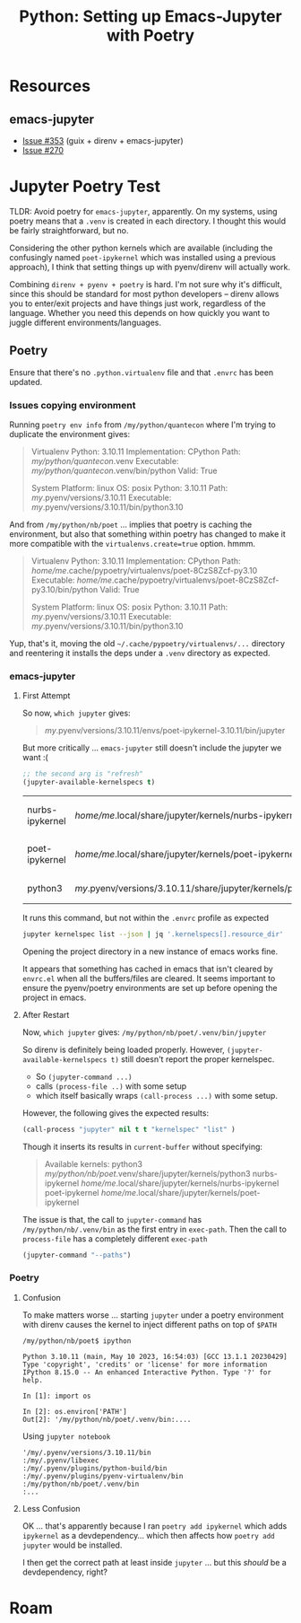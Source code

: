 :PROPERTIES:
:ID:       940545e6-a194-4e91-ad96-70a3965ceb7c
:END:
#+TITLE: Python: Setting up Emacs-Jupyter with Poetry
#+CATEGORY: slips
#+TAGS:

* Resources

** emacs-jupyter

+ [[https://github.com/emacs-jupyter/jupyter/issues/353][Issue #353]] (guix + direnv + emacs-jupyter)
+ [[https://github.com/emacs-jupyter/jupyter/issues/257][Issue #270]]

* Jupyter Poetry Test

TLDR: Avoid poetry for =emacs-jupyter=, apparently. On my systems, using poetry
means that a =.venv= is created in each directory. I thought this would be
fairly straightforward, but no.

Considering the other python kernels which are available (including the
confusingly named =poet-ipykernel= which was installed using a previous
approach), I think that setting things up with pyenv/direnv will actually work.

Combining =direnv + pyenv + poetry= is hard. I'm not sure why it's difficult,
since this should be standard for most python developers -- direnv allows you to
enter/exit projects and have things just work, regardless of the language.
Whether you need this depends on how quickly you want to juggle different
environments/languages.

** Poetry

Ensure that there's no =.python.virtualenv= file and that =.envrc= has been
updated.

*** Issues copying environment

Running =poetry env info= from =/my/python/quantecon= where I'm
trying to duplicate the environment gives:

#+begin_quote
Virtualenv
Python:         3.10.11
Implementation: CPython
Path:           /my/python/quantecon/.venv
Executable:     /my/python/quantecon/.venv/bin/python
Valid:          True

System
Platform:   linux
OS:         posix
Python:     3.10.11
Path:       /my/.pyenv/versions/3.10.11
Executable: /my/.pyenv/versions/3.10.11/bin/python3.10
#+end_quote

And from =/my/python/nb/poet= ... implies that poetry is caching the
environment, but also that something within poetry has changed to make it more
compatible with the =virtualenvs.create=true= option. hmmm.

#+begin_quote
Virtualenv
Python:         3.10.11
Implementation: CPython
Path:           /home/me/.cache/pypoetry/virtualenvs/poet-8CzS8Zcf-py3.10
Executable:     /home/me/.cache/pypoetry/virtualenvs/poet-8CzS8Zcf-py3.10/bin/python
Valid:          True

System
Platform:   linux
OS:         posix
Python:     3.10.11
Path:       /my/.pyenv/versions/3.10.11
Executable: /my/.pyenv/versions/3.10.11/bin/python3.10
#+end_quote

Yup, that's it, moving the old =~/.cache/pypoetry/virtualenvs/...= directory and
reentering it installs the deps under a =.venv= directory as expected.

*** emacs-jupyter

**** First Attempt

So now, =which jupyter= gives:

#+begin_quote
/my/.pyenv/versions/3.10.11/envs/poet-ipykernel-3.10.11/bin/jupyter
#+end_quote

But more critically ... =emacs-jupyter= still doesn't include the jupyter we
want :(

#+begin_src emacs-lisp
;; the second arg is "refresh"
(jupyter-available-kernelspecs t)
#+end_src

#+RESULTS2:
| nurbs-ipykernel | /home/me/.local/share/jupyter/kernels/nurbs-ipykernel            | :argv | [/my/.pyenv/versions/3.10.11/envs/nurbs-ipykernel-3.10.11/bin/python -m ipykernel_launcher -f {connection_file}] | :env | nil | :display_name | nurbs-ipykernel      | :language | python | :interrupt_mode | signal | :metadata | (:debugger t) |
| poet-ipykernel  | /home/me/.local/share/jupyter/kernels/poet-ipykernel             | :argv | [/my/.pyenv/versions/3.10.11/envs/poet-ipykernel-3.10.11/bin/python -m ipykernel_launcher -f {connection_file}] | :env | nil | :display_name | poet-ipykernel       | :language | python | :interrupt_mode | signal | :metadata | (:debugger t) |
| python3         | /my/.pyenv/versions/3.10.11/share/jupyter/kernels/python3 | :argv | [python -m ipykernel_launcher -f {connection_file}]                                       | :env | nil | :display_name | Python 3 (ipykernel) | :language | python | :interrupt_mode | signal | :metadata | (:debugger t) |

It runs this command, but not within the =.envrc= profile as expected

#+begin_src sh
jupyter kernelspec list --json | jq '.kernelspecs[].resource_dir'
#+end_src

#+RESULTS:
| /my/python/nb/poet/.venv/share/jupyter/kernels/python3 |
| /home/me/.local/share/jupyter/kernels/poet-ipykernel          |
| /home/me/.local/share/jupyter/kernels/nurbs-ipykernel         |

Opening the project directory in a new instance of emacs works fine.

It appears that something has cached in emacs that isn't cleared by =envrc.el=
when all the buffers/files are cleared. It seems important to ensure the
pyenv/poetry environments are set up before opening the project in emacs.

**** After Restart

Now, =which jupyter= gives: =/my/python/nb/poet/.venv/bin/jupyter=

So direnv is definitely being loaded properly. However,
=(jupyter-available-kernelspecs t)= still doesn't report the proper
kernelspec.

+ So =(jupyter-command ...)=
+ calls =(process-file ..)= with some setup
+ which itself basically wraps =(call-process ...)= with some setup.

However, the following gives the expected results:

#+begin_src emacs-lisp
(call-process "jupyter" nil t t "kernelspec" "list" )
#+end_src

#+RESULTS:
: 0

Though it inserts its results in =current-buffer= without specifying:

#+begin_quote
Available kernels:
  python3            /my/python/nb/poet/.venv/share/jupyter/kernels/python3
  nurbs-ipykernel    /home/me/.local/share/jupyter/kernels/nurbs-ipykernel
  poet-ipykernel     /home/me/.local/share/jupyter/kernels/poet-ipykernel
#+end_quote

The issue is that, the call to =jupyter-command= has
=/my/python/nb/.venv/bin= as the first entry in =exec-path=. Then the
call to =process-file= has a completely different =exec-path=

#+begin_src emacs-lisp
(jupyter-command "--paths")
#+end_src

#+RESULTS:
#+begin_example
config:
    /home/me/.jupyter
    /home/me/.local/etc/jupyter
    /my/.pyenv/versions/3.10.11/etc/jupyter
    /usr/local/etc/jupyter
    /etc/jupyter
data:
    /home/me/.local/share/jupyter
    /my/.pyenv/versions/3.10.11/share/jupyter
    /usr/local/share/jupyter
    /usr/share/jupyter
runtime:
    /home/me/.local/share/jupyter/runtime
#+end_example

*** Poetry

**** Confusion

To make matters worse ... starting =jupyter= under a poetry environment with
direnv causes the kernel to inject different paths on top of =$PATH=

#+begin_example
/my/python/nb/poet$ ipython

Python 3.10.11 (main, May 10 2023, 16:54:03) [GCC 13.1.1 20230429]
Type 'copyright', 'credits' or 'license' for more information
IPython 8.15.0 -- An enhanced Interactive Python. Type '?' for help.

In [1]: import os

In [2]: os.environ['PATH']
Out[2]: '/my/python/nb/poet/.venv/bin:....
#+end_example

Using =jupyter notebook=

#+begin_example
'/my/.pyenv/versions/3.10.11/bin
:/my/.pyenv/libexec
:/my/.pyenv/plugins/python-build/bin
:/my/.pyenv/plugins/pyenv-virtualenv/bin
:/my/python/nb/poet/.venv/bin
:...
#+end_example

**** Less Confusion

OK ... that's apparently because I ran =poetry add ipykernel= which adds
=ipykernel= as a devdependency... which then affects how =poetry add jupyter=
would be installed.

I then get the correct path at least inside =jupyter= ... but this /should/ be a
devdependency, right?

* Roam
